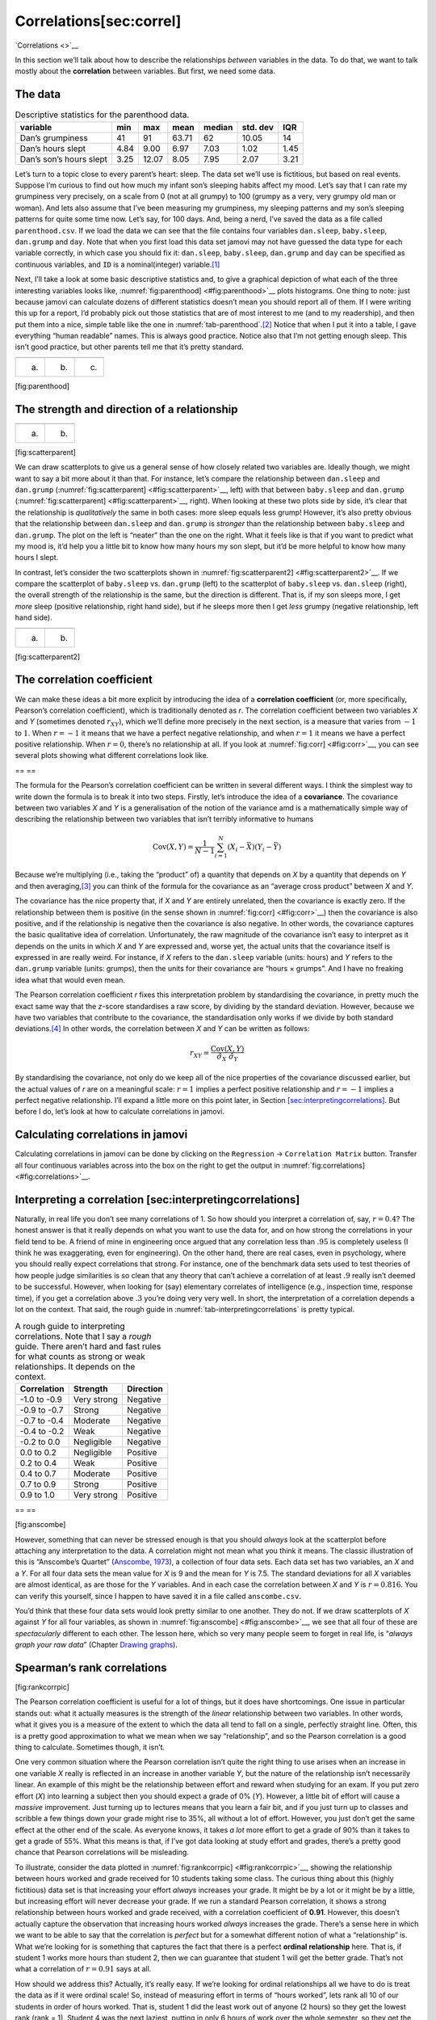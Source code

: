 .. sectionauthor:: `Danielle J. Navarro <https://djnavarro.net/>`_ and `David R. Foxcroft <https://www.davidfoxcroft.com/>`_

Correlations[sec:correl]
------------------------
`Correlations <>`__

In this section we’ll talk about how to describe the relationships
*between* variables in the data. To do that, we want to talk mostly
about the **correlation** between variables. But first, we need some
data.

The data
~~~~~~~~

.. _tab-parenthood:
.. table:: Descriptive statistics for the parenthood data.

   ======================= ==== ===== ===== ====== ======== ====
   variable                min  max   mean  median std. dev IQR
   ======================= ==== ===== ===== ====== ======== ====
   Dan’s grumpiness        41   91    63.71 62     10.05    14
   Dan’s hours slept       4.84 9.00  6.97  7.03   1.02     1.45
   Dan’s son’s hours slept 3.25 12.07 8.05  7.95   2.07     3.21
   ======================= ==== ===== ===== ====== ======== ====

Let’s turn to a topic close to every parent’s heart: sleep. The data set
we’ll use is fictitious, but based on real events. Suppose I’m curious
to find out how much my infant son’s sleeping habits affect my mood.
Let’s say that I can rate my grumpiness very precisely, on a scale from
0 (not at all grumpy) to 100 (grumpy as a very, very grumpy old man or
woman). And lets also assume that I’ve been measuring my grumpiness, my
sleeping patterns and my son’s sleeping patterns for quite some time
now. Let’s say, for 100 days. And, being a nerd, I’ve saved the data as
a file called ``parenthood.csv``. If we load the data we can see that
the file contains four variables ``dan.sleep``, ``baby.sleep``,
``dan.grump`` and ``day``. Note that when you first load this data set
jamovi may not have guessed the data type for each variable correctly,
in which case you should fix it: ``dan.sleep``, ``baby.sleep``,
``dan.grump`` and ``day`` can be specified as continuous variables, and
``ID`` is a nominal(integer) variable.\ [#]_

Next, I’ll take a look at some basic descriptive statistics and, to give
a graphical depiction of what each of the three interesting variables
looks like, :numref:`fig:parenthood] <#fig:parenthood>`__ plots
histograms. One thing to note: just because jamovi can calculate dozens
of different statistics doesn’t mean you should report all of them. If I
were writing this up for a report, I’d probably pick out those
statistics that are of most interest to me (and to my readership), and
then put them into a nice, simple table like the one in
:numref:`tab-parenthood`.\ [#]_ Notice that when I put it into a
table, I gave everything “human readable” names. This is always good
practice. Notice also that I’m not getting enough sleep. This isn’t good
practice, but other parents tell me that it’s pretty standard.

=== === ===
\       
(a) (b) (c)
=== === ===

[fig:parenthood]

The strength and direction of a relationship
~~~~~~~~~~~~~~~~~~~~~~~~~~~~~~~~~~~~~~~~~~~~

=== ===
\   
(a) (b)
=== ===

[fig:scatterparent]

We can draw scatterplots to give us a general sense of how closely
related two variables are. Ideally though, we might want to say a bit
more about it than that. For instance, let’s compare the relationship
between ``dan.sleep`` and ``dan.grump``
(:numref:`fig:scatterparent] <#fig:scatterparent>`__, left) with that
between ``baby.sleep`` and ``dan.grump``
(:numref:`fig:scatterparent] <#fig:scatterparent>`__, right). When
looking at these two plots side by side, it’s clear that the
relationship is *qualitatively* the same in both cases: more sleep
equals less grump! However, it’s also pretty obvious that the
relationship between ``dan.sleep`` and ``dan.grump`` is *stronger* than
the relationship between ``baby.sleep`` and ``dan.grump``. The plot on
the left is “neater” than the one on the right. What it feels like is
that if you want to predict what my mood is, it’d help you a little bit
to know how many hours my son slept, but it’d be more helpful to know
how many hours I slept.

In contrast, let’s consider the two scatterplots shown in
:numref:`fig:scatterparent2] <#fig:scatterparent2>`__. If we compare the
scatterplot of ``baby.sleep`` vs. ``dan.grump`` (left) to the
scatterplot of ``baby.sleep`` vs. ``dan.sleep`` (right), the overall
strength of the relationship is the same, but the direction is
different. That is, if my son sleeps more, I get *more* sleep (positive
relationship, right hand side), but if he sleeps more then I get *less*
grumpy (negative relationship, left hand side).

=== ===
\   
(a) (b)
=== ===

[fig:scatterparent2]

The correlation coefficient
~~~~~~~~~~~~~~~~~~~~~~~~~~~

We can make these ideas a bit more explicit by introducing the idea of a
**correlation coefficient** (or, more specifically, Pearson’s
correlation coefficient), which is traditionally denoted as *r*.
The correlation coefficient between two variables *X* and
*Y* (sometimes denoted :math:`r_{XY}`), which we’ll define more
precisely in the next section, is a measure that varies from :math:`-1`
to :math:`1`. When :math:`r = -1` it means that we have a perfect
negative relationship, and when :math:`r = 1` it means we have a perfect
positive relationship. When :math:`r = 0`, there’s no relationship at
all. If you look at :numref:`fig:corr] <#fig:corr>`__, you can see
several plots showing what different correlations look like.

==
\    
\    
\    
\    
==

The formula for the Pearson’s correlation coefficient can be written in
several different ways. I think the simplest way to write down the
formula is to break it into two steps. Firstly, let’s introduce the idea
of a **covariance**. The covariance between two variables *X* and
*Y* is a generalisation of the notion of the variance amd is a
mathematically simple way of describing the relationship between two
variables that isn’t terribly informative to humans

.. math:: \mbox{Cov}(X,Y) = \frac{1}{N-1} \sum_{i=1}^N \left(X_i - \bar{X} \right) \left(Y_i - \bar{Y} \right)

Because we’re multiplying (i.e., taking the “product” of) a quantity
that depends on *X* by a quantity that depends on *Y* and
then averaging,\ [#]_ you can think of the formula for the covariance as
an “average cross product” between *X* and *Y*.

The covariance has the nice property that, if *X* and *Y*
are entirely unrelated, then the covariance is exactly zero. If the
relationship between them is positive (in the sense shown in
:numref:`fig:corr] <#fig:corr>`__) then the covariance is also positive,
and if the relationship is negative then the covariance is also
negative. In other words, the covariance captures the basic qualitative
idea of correlation. Unfortunately, the raw magnitude of the covariance
isn’t easy to interpret as it depends on the units in which *X*
and *Y* are expressed and, worse yet, the actual units that the
covariance itself is expressed in are really weird. For instance, if
*X* refers to the ``dan.sleep`` variable (units: hours) and
*Y* refers to the ``dan.grump`` variable (units: grumps), then the
units for their covariance are “hours × grumps”. And I have
no freaking idea what that would even mean.

The Pearson correlation coefficient *r* fixes this interpretation
problem by standardising the covariance, in pretty much the exact same
way that the *z*-score standardises a raw score, by dividing by
the standard deviation. However, because we have two variables that
contribute to the covariance, the standardisation only works if we
divide by both standard deviations.\ [#]_ In other words, the correlation
between *X* and *Y* can be written as follows:

.. math:: r_{XY}  = \frac{\mbox{Cov}(X,Y)}{ \hat{\sigma}_X \ \hat{\sigma}_Y}

By standardising the covariance, not only do we keep all of the nice
properties of the covariance discussed earlier, but the actual values of
*r* are on a meaningful scale: :math:`r= 1` implies a perfect
positive relationship and :math:`r = -1` implies a perfect negative
relationship. I’ll expand a little more on this point later, in
Section `[sec:interpretingcorrelations] <#sec:interpretingcorrelations>`__.
But before I do, let’s look at how to calculate correlations in jamovi.

Calculating correlations in jamovi
~~~~~~~~~~~~~~~~~~~~~~~~~~~~~~~~~~

Calculating correlations in jamovi can be done by clicking on the
``Regression`` → ``Correlation Matrix`` button. Transfer all four continuous
variables across into the box on the right to get the output in :numref:`fig:correlations] <#fig:correlations>`__.

Interpreting a correlation [sec:interpretingcorrelations]
~~~~~~~~~~~~~~~~~~~~~~~~~~~~~~~~~~~~~~~~~~~~~~~~~~~~~~~~~

Naturally, in real life you don’t see many correlations of 1. So how
should you interpret a correlation of, say, :math:`r= 0.4`? The honest
answer is that it really depends on what you want to use the data for,
and on how strong the correlations in your field tend to be. A friend of
mine in engineering once argued that any correlation less than
:math:`.95` is completely useless (I think he was exaggerating, even for
engineering). On the other hand, there are real cases, even in
psychology, where you should really expect correlations that strong. For
instance, one of the benchmark data sets used to test theories of how
people judge similarities is so clean that any theory that can’t achieve
a correlation of at least :math:`.9` really isn’t deemed to be
successful. However, when looking for (say) elementary correlates of
intelligence (e.g., inspection time, response time), if you get a
correlation above :math:`.3` you’re doing very very well. In short, the
interpretation of a correlation depends a lot on the context. That said,
the rough guide in :numref:`tab-interpretingcorrelations` is
pretty typical.

.. tab-interpretingcorrelations:
.. table:: A rough guide to interpreting correlations. Note that I
   say a *rough* guide. There aren’t hard and fast rules for what counts
   as strong or weak relationships. It depends on the context.

   ============ =========== =========
   Correlation  Strength    Direction
   ============ =========== =========
   -1.0 to -0.9 Very strong Negative
   -0.9 to -0.7 Strong      Negative
   -0.7 to -0.4 Moderate    Negative
   -0.4 to -0.2 Weak        Negative
   -0.2 to  0.0 Negligible  Negative
    0.0 to  0.2 Negligible  Positive
    0.2 to  0.4 Weak        Positive
    0.4 to  0.7 Moderate    Positive
    0.7 to  0.9 Strong      Positive
    0.9 to  1.0 Very strong Positive
   ============ =========== =========

==
\  
\  
==

[fig:anscombe]

However, something that can never be stressed enough is that you should
*always* look at the scatterplot before attaching any interpretation to
the data. A correlation might not mean what you think it means. The
classic illustration of this is “Anscombe’s Quartet” (`Anscombe, 1973
<References.html#anscombe-1973>`__\ ), a collection of four data sets.
Each data set has two variables, an *X* and a *Y*. For all
four data sets the mean value for *X* is 9 and the mean for
*Y* is 7.5. The standard deviations for all *X* variables
are almost identical, as are those for the *Y* variables. And in
each case the correlation between *X* and *Y* is
:math:`r = 0.816`. You can verify this yourself, since I happen to have
saved it in a file called ``anscombe.csv``.

You’d think that these four data sets would look pretty similar to one
another. They do not. If we draw scatterplots of *X* against
*Y* for all four variables, as shown in
:numref:`fig:anscombe] <#fig:anscombe>`__, we see that all four of these
are *spectacularly* different to each other. The lesson here, which so
very many people seem to forget in real life, is “*always graph your raw
data*” (Chapter `Drawing graphs <Ch05_Graphics.html>`__).

Spearman’s rank correlations
~~~~~~~~~~~~~~~~~~~~~~~~~~~~

[fig:rankcorrpic]

The Pearson correlation coefficient is useful for a lot of things, but
it does have shortcomings. One issue in particular stands out: what it
actually measures is the strength of the *linear* relationship between
two variables. In other words, what it gives you is a measure of the
extent to which the data all tend to fall on a single, perfectly
straight line. Often, this is a pretty good approximation to what we
mean when we say “relationship”, and so the Pearson correlation is a
good thing to calculate. Sometimes though, it isn’t.

One very common situation where the Pearson correlation isn’t quite the
right thing to use arises when an increase in one variable *X*
really is reflected in an increase in another variable *Y*, but
the nature of the relationship isn’t necessarily linear. An example of
this might be the relationship between effort and reward when studying
for an exam. If you put zero effort (*X*) into learning a subject
then you should expect a grade of 0% (*Y*). However, a little bit
of effort will cause a *massive* improvement. Just turning up to
lectures means that you learn a fair bit, and if you just turn up to
classes and scribble a few things down your grade might rise to 35%, all
without a lot of effort. However, you just don’t get the same effect at
the other end of the scale. As everyone knows, it takes *a lot* more
effort to get a grade of 90% than it takes to get a grade of 55%. What
this means is that, if I’ve got data looking at study effort and grades,
there’s a pretty good chance that Pearson correlations will be
misleading.

To illustrate, consider the data plotted in
:numref:`fig:rankcorrpic] <#fig:rankcorrpic>`__, showing the
relationship between hours worked and grade received for 10 students
taking some class. The curious thing about this (highly fictitious) data
set is that increasing your effort *always* increases your grade. It
might be by a lot or it might be by a little, but increasing effort will
never decrease your grade. If we run a standard Pearson correlation, it
shows a strong relationship between hours worked and grade received,
with a correlation coefficient of **0.91**. However, this doesn’t
actually capture the observation that increasing hours worked *always*
increases the grade. There’s a sense here in which we want to be able to
say that the correlation is *perfect* but for a somewhat different
notion of what a “relationship” is. What we’re looking for is something
that captures the fact that there is a perfect **ordinal relationship**
here. That is, if student 1 works more hours than student 2, then we can
guarantee that student 1 will get the better grade. That’s not what a
correlation of :math:`r = 0.91` says at all.

How should we address this? Actually, it’s really easy. If we’re looking
for ordinal relationships all we have to do is treat the data as if it
were ordinal scale! So, instead of measuring effort in terms of “hours
worked”, lets rank all 10 of our students in order of hours worked. That
is, student 1 did the least work out of anyone (2 hours) so they get the
lowest rank (rank = 1). Student 4 was the next laziest, putting in only
6 hours of work over the whole semester, so they get the next lowest
rank (rank = 2). Notice that I’m using “rank =1” to mean “low rank”.
Sometimes in everyday language we talk about “rank = 1” to mean “top
rank” rather than “bottom rank”. So be careful, you can rank “from
smallest value to largest value” (i.e., small equals rank 1) or you can
rank “from largest value to smallest value” (i.e., large equals rank 1).
In this case, I’m ranking from smallest to largest, but as it’s really
easy to forget which way you set things up you have to put a bit of
effort into remembering!

Okay, so let’s have a look at our students when we rank them from worst
to best in terms of effort and reward:

========== =================== =====================
           rank (hours worked) rank (grade received)
========== =================== =====================
student 1  1                   1
student 2  10                  10
student 3  6                   6
student 4  2                   2
student 5  3                   3
student 6  5                   5
student 7  4                   4
student 8  8                   8
student 9  7                   7
student 10 9                   9
========== =================== =====================

Hmm. These are *identical*. The student who put in the most effort got
the best grade, the student with the least effort got the worst grade,
etc. As the table above shows, these two rankings are identical, so if
we now correlate them we get a perfect relationship, with a correlation
of **1.0**.

What we’ve just re-invented is **Spearman’s rank order correlation**,
usually denoted :math:`\rho` to distinguish it from the Pearson
correlation *r*. We can calculate Spearman’s :math:`\rho` using
jamovi simply by clicking the ``Spearman`` check box in the ``Correlation
Matrix`` screen.

------

.. [#]
   I’ve noticed that in some versions of jamovi you can also specify an ``ID``
   variable type, but for our purposes it does not matter how we specify the
   ID variable as we won’t be including it in any analyses.

.. [#]
   Actually, even that table is more than I’d bother with. In practice, most
   people pick *one* measure of central tendency, and *one* measure of
   variability only.

.. [#]
   Just like we saw with the variance and the standard deviation, in practice
   we divide by *N* - 1 rather than *N*.

.. [#]
   This is an oversimplification, but it’ll do for our purposes.
